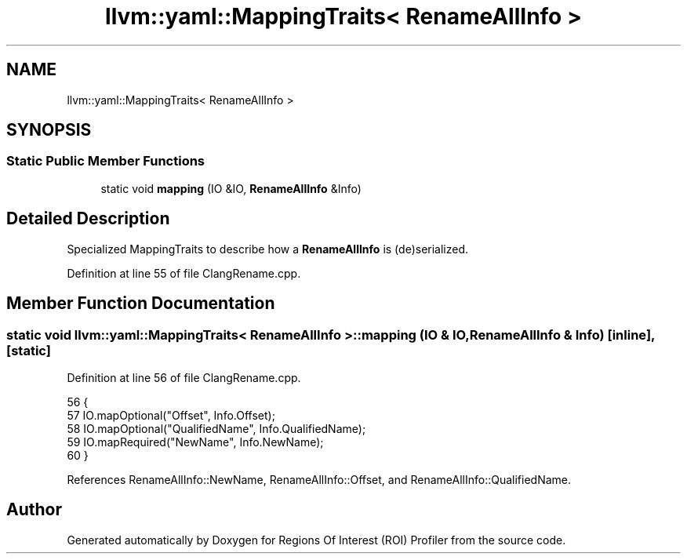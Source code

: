 .TH "llvm::yaml::MappingTraits< RenameAllInfo >" 3 "Sat Feb 12 2022" "Version 1.2" "Regions Of Interest (ROI) Profiler" \" -*- nroff -*-
.ad l
.nh
.SH NAME
llvm::yaml::MappingTraits< RenameAllInfo >
.SH SYNOPSIS
.br
.PP
.SS "Static Public Member Functions"

.in +1c
.ti -1c
.RI "static void \fBmapping\fP (IO &IO, \fBRenameAllInfo\fP &Info)"
.br
.in -1c
.SH "Detailed Description"
.PP 
Specialized MappingTraits to describe how a \fBRenameAllInfo\fP is (de)serialized\&. 
.PP
Definition at line 55 of file ClangRename\&.cpp\&.
.SH "Member Function Documentation"
.PP 
.SS "static void llvm::yaml::MappingTraits< \fBRenameAllInfo\fP >::mapping (IO & IO, \fBRenameAllInfo\fP & Info)\fC [inline]\fP, \fC [static]\fP"

.PP
Definition at line 56 of file ClangRename\&.cpp\&.
.PP
.nf
56                                                    {
57     IO\&.mapOptional("Offset", Info\&.Offset);
58     IO\&.mapOptional("QualifiedName", Info\&.QualifiedName);
59     IO\&.mapRequired("NewName", Info\&.NewName);
60   }
.fi
.PP
References RenameAllInfo::NewName, RenameAllInfo::Offset, and RenameAllInfo::QualifiedName\&.

.SH "Author"
.PP 
Generated automatically by Doxygen for Regions Of Interest (ROI) Profiler from the source code\&.
